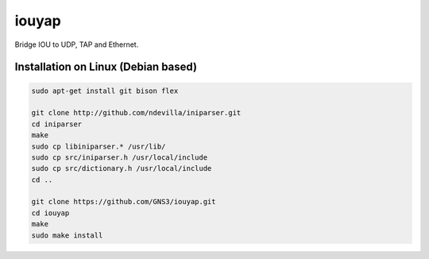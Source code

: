 iouyap
======

Bridge IOU to UDP, TAP and Ethernet.

Installation on Linux (Debian based)
------------------------------------

.. code:: bash

   sudo apt-get install git bison flex

   git clone http://github.com/ndevilla/iniparser.git
   cd iniparser
   make
   sudo cp libiniparser.* /usr/lib/
   sudo cp src/iniparser.h /usr/local/include
   sudo cp src/dictionary.h /usr/local/include
   cd ..

   git clone https://github.com/GNS3/iouyap.git
   cd iouyap
   make
   sudo make install

